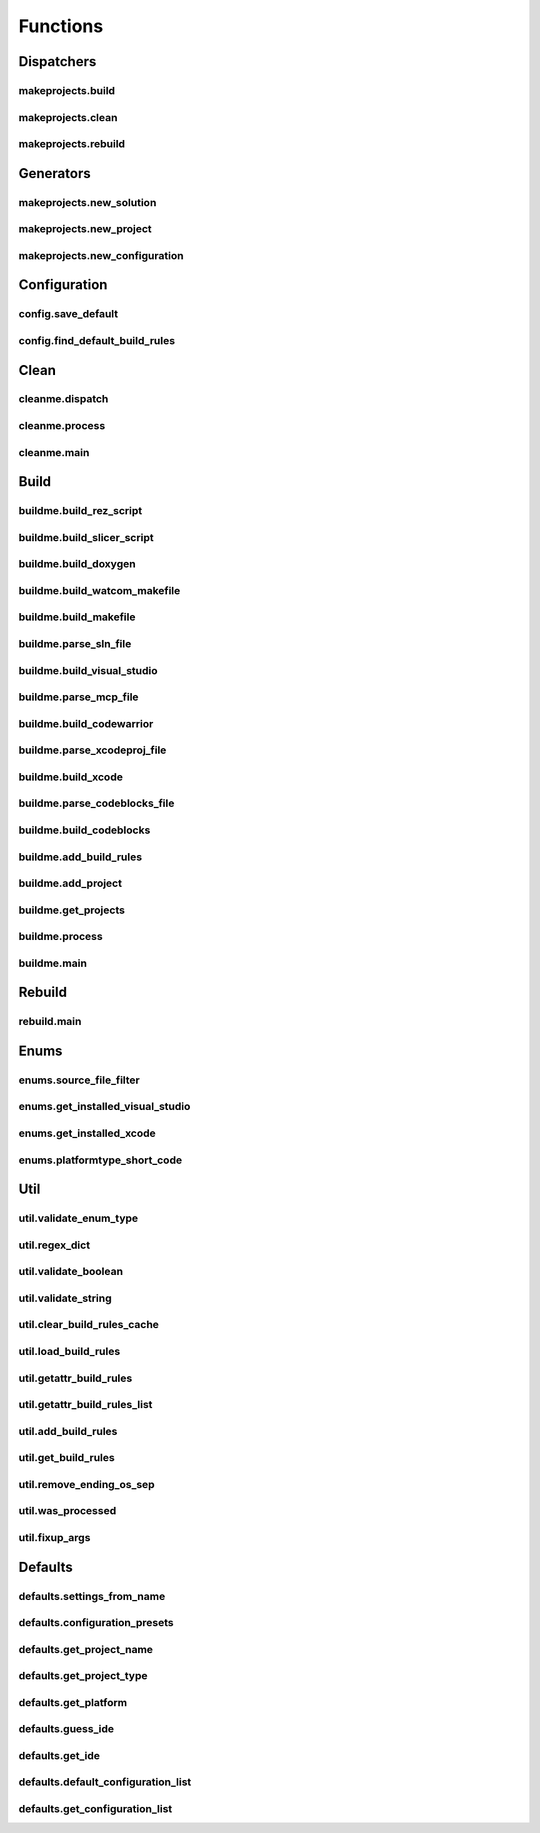 Functions
=========

Dispatchers
-----------

makeprojects.build
^^^^^^^^^^^^^^^^^^
.. doxygenfunction:: makeprojects::build

makeprojects.clean
^^^^^^^^^^^^^^^^^^
.. doxygenfunction:: makeprojects::clean

makeprojects.rebuild
^^^^^^^^^^^^^^^^^^^^
.. doxygenfunction:: makeprojects::rebuild

Generators
----------

makeprojects.new_solution
^^^^^^^^^^^^^^^^^^^^^^^^^
.. doxygenfunction:: makeprojects::new_solution

makeprojects.new_project
^^^^^^^^^^^^^^^^^^^^^^^^
.. doxygenfunction:: makeprojects::new_project

makeprojects.new_configuration
^^^^^^^^^^^^^^^^^^^^^^^^^^^^^^
.. doxygenfunction:: makeprojects::new_configuration

Configuration
-------------

config.save_default
^^^^^^^^^^^^^^^^^^^
.. doxygenfunction:: makeprojects::config::save_default

config.find_default_build_rules
^^^^^^^^^^^^^^^^^^^^^^^^^^^^^^^
.. doxygenfunction:: makeprojects::config::find_default_build_rules

Clean
-----

cleanme.dispatch
^^^^^^^^^^^^^^^^
.. doxygenfunction:: makeprojects::cleanme::dispatch

cleanme.process
^^^^^^^^^^^^^^^
.. doxygenfunction:: makeprojects::cleanme::process

cleanme.main
^^^^^^^^^^^^
.. doxygenfunction:: makeprojects::cleanme::main

Build
-----

buildme.build_rez_script
^^^^^^^^^^^^^^^^^^^^^^^^
.. doxygenfunction:: makeprojects::buildme::build_rez_script

buildme.build_slicer_script
^^^^^^^^^^^^^^^^^^^^^^^^^^^
.. doxygenfunction:: makeprojects::buildme::build_slicer_script

buildme.build_doxygen
^^^^^^^^^^^^^^^^^^^^^
.. doxygenfunction:: makeprojects::buildme::build_doxygen

buildme.build_watcom_makefile
^^^^^^^^^^^^^^^^^^^^^^^^^^^^^
.. doxygenfunction:: makeprojects::buildme::build_watcom_makefile

buildme.build_makefile
^^^^^^^^^^^^^^^^^^^^^^
.. doxygenfunction:: makeprojects::buildme::build_makefile

buildme.parse_sln_file
^^^^^^^^^^^^^^^^^^^^^^
.. doxygenfunction:: makeprojects::buildme::parse_sln_file

buildme.build_visual_studio
^^^^^^^^^^^^^^^^^^^^^^^^^^^
.. doxygenfunction:: makeprojects::buildme::build_visual_studio

buildme.parse_mcp_file
^^^^^^^^^^^^^^^^^^^^^^
.. doxygenfunction:: makeprojects::buildme::parse_mcp_file

buildme.build_codewarrior
^^^^^^^^^^^^^^^^^^^^^^^^^
.. doxygenfunction:: makeprojects::buildme::build_codewarrior

buildme.parse_xcodeproj_file
^^^^^^^^^^^^^^^^^^^^^^^^^^^^
.. doxygenfunction:: makeprojects::buildme::parse_xcodeproj_file

buildme.build_xcode
^^^^^^^^^^^^^^^^^^^
.. doxygenfunction:: makeprojects::buildme::build_xcode

buildme.parse_codeblocks_file
^^^^^^^^^^^^^^^^^^^^^^^^^^^^^
.. doxygenfunction:: makeprojects::buildme::parse_codeblocks_file

buildme.build_codeblocks
^^^^^^^^^^^^^^^^^^^^^^^^
.. doxygenfunction:: makeprojects::buildme::build_codeblocks

buildme.add_build_rules
^^^^^^^^^^^^^^^^^^^^^^^
.. doxygenfunction:: makeprojects::buildme::add_build_rules

buildme.add_project
^^^^^^^^^^^^^^^^^^^
.. doxygenfunction:: makeprojects::buildme::add_project

buildme.get_projects
^^^^^^^^^^^^^^^^^^^^
.. doxygenfunction:: makeprojects::buildme::get_projects

buildme.process
^^^^^^^^^^^^^^^
.. doxygenfunction:: makeprojects::buildme::process

buildme.main
^^^^^^^^^^^^
.. doxygenfunction:: makeprojects::buildme::main

Rebuild
-------

rebuild.main
^^^^^^^^^^^^
.. doxygenfunction:: makeprojects::rebuildme::main

Enums
-----

enums.source_file_filter
^^^^^^^^^^^^^^^^^^^^^^^^
.. doxygenfunction:: makeprojects::enums::source_file_filter

enums.get_installed_visual_studio
^^^^^^^^^^^^^^^^^^^^^^^^^^^^^^^^^
.. doxygenfunction:: makeprojects::enums::get_installed_visual_studio

enums.get_installed_xcode
^^^^^^^^^^^^^^^^^^^^^^^^^
.. doxygenfunction:: makeprojects::enums::get_installed_xcode

enums.platformtype_short_code
^^^^^^^^^^^^^^^^^^^^^^^^^^^^^
.. doxygenfunction:: makeprojects::enums::platformtype_short_code

Util
----

util.validate_enum_type
^^^^^^^^^^^^^^^^^^^^^^^
.. doxygenfunction:: makeprojects::util::validate_enum_type

util.regex_dict
^^^^^^^^^^^^^^^
.. doxygenfunction:: makeprojects::util::regex_dict

util.validate_boolean
^^^^^^^^^^^^^^^^^^^^^
.. doxygenfunction:: makeprojects::util::validate_boolean

util.validate_string
^^^^^^^^^^^^^^^^^^^^
.. doxygenfunction:: makeprojects::util::validate_string

util.clear_build_rules_cache
^^^^^^^^^^^^^^^^^^^^^^^^^^^^
.. doxygenfunction:: makeprojects::util::clear_build_rules_cache

util.load_build_rules
^^^^^^^^^^^^^^^^^^^^^
.. doxygenfunction:: makeprojects::util::load_build_rules

util.getattr_build_rules
^^^^^^^^^^^^^^^^^^^^^^^^
.. doxygenfunction:: makeprojects::util::getattr_build_rules

util.getattr_build_rules_list
^^^^^^^^^^^^^^^^^^^^^^^^^^^^^
.. doxygenfunction:: makeprojects::util::getattr_build_rules_list

util.add_build_rules
^^^^^^^^^^^^^^^^^^^^
.. doxygenfunction:: makeprojects::util::add_build_rules

util.get_build_rules
^^^^^^^^^^^^^^^^^^^^
.. doxygenfunction:: makeprojects::util::get_build_rules

util.remove_ending_os_sep
^^^^^^^^^^^^^^^^^^^^^^^^^
.. doxygenfunction:: makeprojects::util::remove_ending_os_sep

util.was_processed
^^^^^^^^^^^^^^^^^^
.. doxygenfunction:: makeprojects::util::was_processed

util.fixup_args
^^^^^^^^^^^^^^^
.. doxygenfunction:: makeprojects::util::fixup_args


Defaults
--------

defaults.settings_from_name
^^^^^^^^^^^^^^^^^^^^^^^^^^^
.. doxygenfunction:: makeprojects::defaults::settings_from_name

defaults.configuration_presets
^^^^^^^^^^^^^^^^^^^^^^^^^^^^^^
.. doxygenfunction:: makeprojects::defaults::configuration_presets

defaults.get_project_name
^^^^^^^^^^^^^^^^^^^^^^^^^
.. doxygenfunction:: makeprojects::defaults::get_project_name

defaults.get_project_type
^^^^^^^^^^^^^^^^^^^^^^^^^
.. doxygenfunction:: makeprojects::defaults::get_project_type

defaults.get_platform
^^^^^^^^^^^^^^^^^^^^^
.. doxygenfunction:: makeprojects::defaults::get_platform

defaults.guess_ide
^^^^^^^^^^^^^^^^^^
.. doxygenfunction:: makeprojects::defaults::guess_ide

defaults.get_ide
^^^^^^^^^^^^^^^^
.. doxygenfunction:: makeprojects::defaults::get_ide

defaults.default_configuration_list
^^^^^^^^^^^^^^^^^^^^^^^^^^^^^^^^^^^
.. doxygenfunction:: makeprojects::defaults::default_configuration_list

defaults.get_configuration_list
^^^^^^^^^^^^^^^^^^^^^^^^^^^^^^^
.. doxygenfunction:: makeprojects::defaults::get_configuration_list
